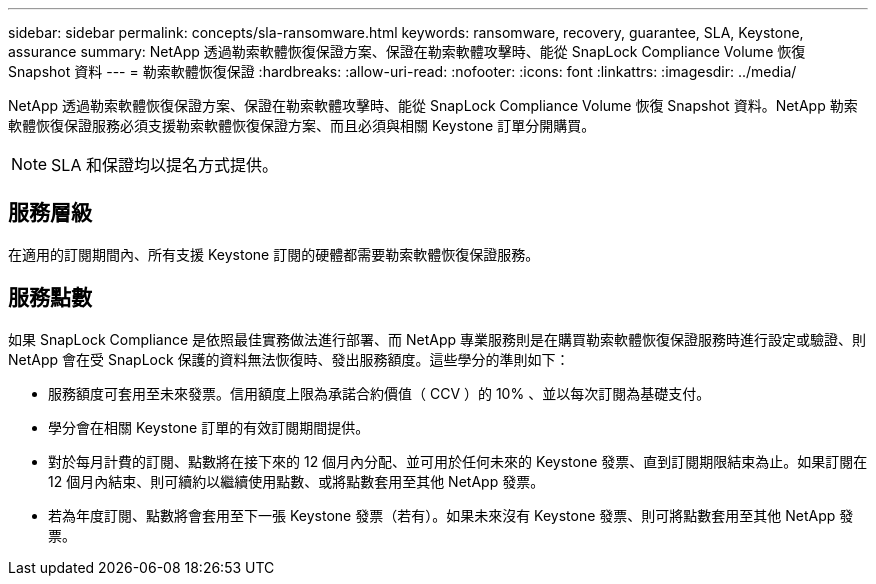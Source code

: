 ---
sidebar: sidebar 
permalink: concepts/sla-ransomware.html 
keywords: ransomware, recovery, guarantee, SLA, Keystone, assurance 
summary: NetApp 透過勒索軟體恢復保證方案、保證在勒索軟體攻擊時、能從 SnapLock Compliance Volume 恢復 Snapshot 資料 
---
= 勒索軟體恢復保證
:hardbreaks:
:allow-uri-read: 
:nofooter: 
:icons: font
:linkattrs: 
:imagesdir: ../media/


[role="lead"]
NetApp 透過勒索軟體恢復保證方案、保證在勒索軟體攻擊時、能從 SnapLock Compliance Volume 恢復 Snapshot 資料。NetApp 勒索軟體恢復保證服務必須支援勒索軟體恢復保證方案、而且必須與相關 Keystone 訂單分開購買。


NOTE: SLA 和保證均以提名方式提供。



== 服務層級

在適用的訂閱期間內、所有支援 Keystone 訂閱的硬體都需要勒索軟體恢復保證服務。



== 服務點數

如果 SnapLock Compliance 是依照最佳實務做法進行部署、而 NetApp 專業服務則是在購買勒索軟體恢復保證服務時進行設定或驗證、則 NetApp 會在受 SnapLock 保護的資料無法恢復時、發出服務額度。這些學分的準則如下：

* 服務額度可套用至未來發票。信用額度上限為承諾合約價值（ CCV ）的 10% 、並以每次訂閱為基礎支付。
* 學分會在相關 Keystone 訂單的有效訂閱期間提供。
* 對於每月計費的訂閱、點數將在接下來的 12 個月內分配、並可用於任何未來的 Keystone 發票、直到訂閱期限結束為止。如果訂閱在 12 個月內結束、則可續約以繼續使用點數、或將點數套用至其他 NetApp 發票。
* 若為年度訂閱、點數將會套用至下一張 Keystone 發票（若有）。如果未來沒有 Keystone 發票、則可將點數套用至其他 NetApp 發票。

